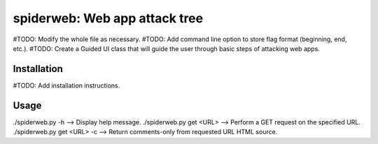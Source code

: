 ==================================================================
spiderweb: Web app attack tree
==================================================================

#TODO: Modify the whole file as necessary.
#TODO: Add command line option to store flag format (beginning, end, etc.).
#TODO: Create a Guided UI class that will guide the user through basic steps of attacking web apps. 


Installation
------------

#TODO: Add installation instructions.

Usage
-----

./spiderweb.py -h  -->  Display help message.
./spiderweb.py get <URL> -->  Perform a GET request on the specified URL.
./spiderweb.py get <URL> -c --> Return comments-only from requested URL HTML source.